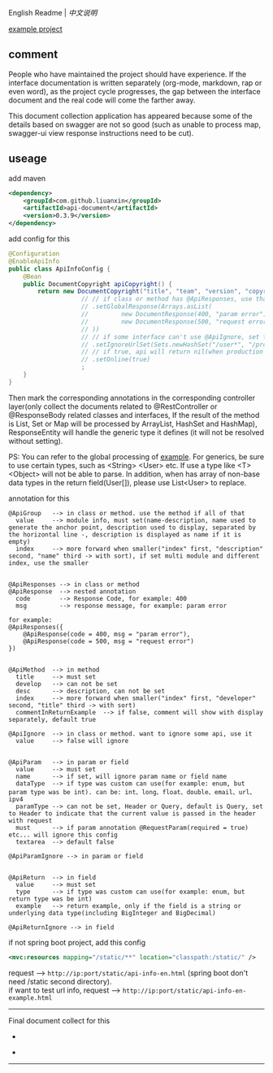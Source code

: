 
English Readme | [[README-cn.org][中文说明]]

[[https://github.com/liuanxin/api-document-example-en][example project]]

** comment

People who have maintained the project should have experience.
If the interface documentation is written separately (org-mode, markdown, rap or even word),
as the project cycle progresses, the gap between the interface document and the real code will come the farther away.

This document collection application has appeared because some of the details based on swagger are not so good
(such as unable to process map, swagger-ui view response instructions need to be cut).

** useage

add maven
#+BEGIN_SRC xml
<dependency>
    <groupId>com.github.liuanxin</groupId>
    <artifactId>api-document</artifactId>
    <version>0.3.9</version>
</dependency>
#+END_SRC

add config for this
#+BEGIN_SRC java
@Configuration
@EnableApiInfo
public class ApiInfoConfig {
    @Bean
    public DocumentCopyright apiCopyright() {
        return new DocumentCopyright("title", "team", "version", "copyright")
                    // // if class or method has @ApiResponses, use that
                    // .setGlobalResponse(Arrays.asList(
                    //         new DocumentResponse(400, "param error"),
                    //         new DocumentResponse(500, "request error")
                    // ))
                    // // if some interface can't use @ApiIgnore, set this(url|method, method can be ignore)
                    // .setIgnoreUrlSet(Sets.newHashSet("/user*", "/product/info|post"))
                    // // if true, api will return nil(when production use) default was false.
                    // .setOnline(true)
                    ;
    }
}
#+END_SRC

Then mark the corresponding annotations in the corresponding controller layer(only collect the documents related to
@RestController or @ResponseBody related classes and interfaces, If the result of the method is List,
Set or Map will be processed by ArrayList, HashSet and HashMap),
ResponseEntity will handle the generic type it defines (it will not be resolved without setting).

PS: You can refer to the global processing of [[https://github.com/liuanxin/api-document-example-en][example]].
For generics, be sure to use certain types, such as <String> <User> etc. If use a type like <T> <Object> will not be able to parse.
In addition, when has array of non-base data types in the return field(User[]), please use List<User> to replace.


annotation for this
#+BEGIN_EXAMPLE
@ApiGroup   --> in class or method. use the method if all of that
  value     --> module info, must set(name-description, name used to generate the anchor point, description used to display, separated by the horizontal line -, description is displayed as name if it is empty)
  index     --> more forward when smaller("index" first, "description" second, "name" third -> with sort), if set multi module and different index, use the smaller


@ApiResponses --> in class or method
@ApiResponse  --> nested annotation
  code        --> Response Code, for example: 400
  msg         --> response message, for example: param error

for example:
@ApiResponses({
    @ApiResponse(code = 400, msg = "param error"),
    @ApiResponse(code = 500, msg = "request error")
})


@ApiMethod  --> in method
  title     --> must set
  develop   --> can not be set
  desc      --> description, can not be set
  index     --> more forward when smaller("index" first, "developer" second, "title" third -> with sort)
  commentInReturnExample  --> if false, comment will show with display separately, default true

@ApiIgnore  --> in class or method. want to ignore some api, use it
  value     --> false will ignore


@ApiParam   --> in param or field
  value     --> must set
  name      --> if set, will ignore param name or field name
  dataType  --> if type was custom can use(for example: enum, but param type was be int). can be: int、long、float、double、email、url、ipv4
  paramType --> can not be set, Header or Query, default is Query, set to Header to indicate that the current value is passed in the header with request
  must      --> if param annotation @RequestParam(required = true) etc... will ignore this config
  textarea  --> default false

@ApiParamIgnore --> in param or field


@ApiReturn  --> in field
  value     --> must set
  type      --> if type was custom can use(for example: enum, but return type was be int)
  example   --> return example, only if the field is a string or underlying data type(including BigInteger and BigDecimal)

@ApiReturnIgnore --> in field
#+END_EXAMPLE

if not spring boot project, add this config
#+BEGIN_SRC xml
<mvc:resources mapping="/static/**" location="classpath:/static/" />
#+END_SRC

request --> ~http://ip:port/static/api-info-en.html~ (spring boot don't need /static second directory).\\
if want to test url info, request --> ~http://ip:port/static/api-info-en-example.html~

-----

Final document collect for this
[[###][https://raw.githubusercontent.com/liuanxin/image/master/api-en.png]]
-
[[###][https://raw.githubusercontent.com/liuanxin/image/master/api-en2.png]]
-
[[###][https://raw.githubusercontent.com/liuanxin/image/master/api-example-en.gif]]
-----
